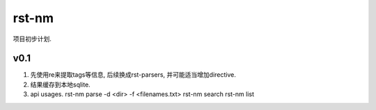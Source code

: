 rst-nm
======

项目初步计划.

v0.1
----

1) 先使用re来提取tags等信息, 后续换成rst-parsers, 并可能适当增加directive.

2) 结果缓存到本地sqlite.

3) api usages.
   rst-nm parse -d <dir> -f <filenames.txt>
   rst-nm search
   rst-nm list
